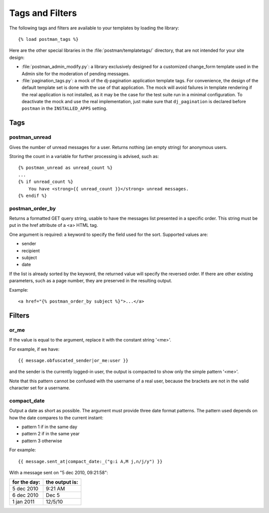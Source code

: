 Tags and Filters
================

The following tags and filters are available to your templates by loading the library::

    {% load postman_tags %}

Here are the other special libraries in the :file:`postman/templatetags/` directory,
that are not intended for your site design:

* :file:`postman_admin_modify.py`: a library exclusively designed for a customized change_form
  template used in the Admin site for the moderation of pending messages.

* :file:`pagination_tags.py`: a mock of the dj-pagination application template tags.
  For convenience, the design of the default template set is done with the use of that application.
  The mock will avoid failures in template rendering if the real application is not installed,
  as it may be the case for the test suite run in a minimal configuration.
  To deactivate the mock and use the real implementation, just make sure that ``dj_pagination`` is declared
  before ``postman`` in the ``INSTALLED_APPS`` setting.

Tags
----

postman_unread
~~~~~~~~~~~~~~

Gives the number of unread messages for a user.
Returns nothing (an empty string) for anonymous users.

Storing the count in a variable for further processing is advised, such as::

    {% postman_unread as unread_count %}
    ...
    {% if unread_count %}
        You have <strong>{{ unread_count }}</strong> unread messages.
    {% endif %}

postman_order_by
~~~~~~~~~~~~~~~~

Returns a formatted GET query string, usable to have the messages list presented in
a specific order.  This string must be put in the href attribute of a <a> HTML tag.

One argument is required: a keyword to specify the field used for the sort.
Supported values are:

* sender
* recipient
* subject
* date

If the list is already sorted by the keyword, the returned value will specify
the reversed order.  If there are other existing parameters, such as a page number,
they are preserved in the resulting output.

Example::

    <a href="{% postman_order_by subject %}">...</a>

Filters
-------

or_me
~~~~~

If the value is equal to the argument, replace it with the constant string '<me>'.

For example, if we have::

    {{ message.obfuscated_sender|or_me:user }}

and the sender is the currently logged-in user, the output is compacted to show only
the simple pattern '<me>'.

Note that this pattern cannot be confused with the username of a real user,
because the brackets are not in the valid character set for a username.

compact_date
~~~~~~~~~~~~

Output a date as short as possible. The argument must provide three date format patterns.
The pattern used depends on how the date compares to the current instant:

* pattern 1 if in the same day
* pattern 2 if in the same year
* pattern 3 otherwise

For example::

    {{ message.sent_at|compact_date:_("g:i A,M j,n/j/y") }}

With a message sent on "5 dec 2010, 09:21:58":

============  ==============
for the day:  the output is:
============  ==============
5 dec 2010    9:21 AM
6 dec 2010    Dec 5
1 jan 2011    12/5/10
============  ==============
